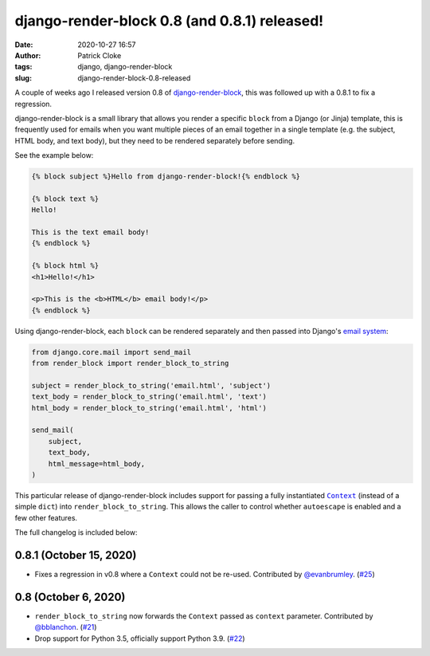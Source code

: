 django-render-block 0.8 (and 0.8.1) released!
#############################################
:date: 2020-10-27 16:57
:author: Patrick Cloke
:tags: django, django-render-block
:slug: django-render-block-0.8-released

A couple of weeks ago I released version 0.8 of `django-render-block`_, this was
followed up with a 0.8.1 to fix a regression.

django-render-block is a small library that allows you render a specific ``block``
from a Django (or Jinja) template, this is frequently used for emails when you
want multiple pieces of an email together in a single template (e.g. the subject,
HTML body, and text body), but they need to be rendered separately before sending.

See the example below:

.. code-block:: jinja

  {% block subject %}Hello from django-render-block!{% endblock %}

  {% block text %}
  Hello!

  This is the text email body!
  {% endblock %}

  {% block html %}
  <h1>Hello!</h1>

  <p>This is the <b>HTML</b> email body!</p>
  {% endblock %}

Using django-render-block, each ``block`` can be rendered separately and then
passed into Django's `email system`_:

.. code-block:: python

  from django.core.mail import send_mail
  from render_block import render_block_to_string

  subject = render_block_to_string('email.html', 'subject')
  text_body = render_block_to_string('email.html', 'text')
  html_body = render_block_to_string('email.html', 'html')

  send_mail(
      subject,
      text_body,
      html_message=html_body,
  )

This particular release of django-render-block includes support for passing
a fully instantiated |Context|_ (instead of a simple ``dict``) into
``render_block_to_string``. This allows the caller to control whether
``autoescape`` is enabled and a few other features.

The full changelog is included below:

0.8.1 (October 15, 2020)
========================

*   Fixes a regression in v0.8 where a ``Context`` could not be re-used. Contributed
    by `@evanbrumley <https://github.com/evanbrumley>`_. (`#25 <https://github.com/clokep/django-render-block/pull/25>`_)

0.8 (October 6, 2020)
=====================

*   ``render_block_to_string`` now forwards the ``Context`` passed as ``context`` parameter.
    Contributed by `@bblanchon <https://github.com/bblanchon>`_. (`#21 <https://github.com/clokep/django-render-block/pull/21>`_)
*   Drop support for Python 3.5, officially support Python 3.9. (`#22 <https://github.com/clokep/django-render-block/pull/22>`_)

.. _django-render-block: https://github.com/clokep/django-render-block/
.. _email system: https://docs.djangoproject.com/en/3.1/topics/email/
.. |Context| replace:: ``Context``
.. _Context: https://docs.djangoproject.com/en/dev/ref/templates/api/#django.template.Context
